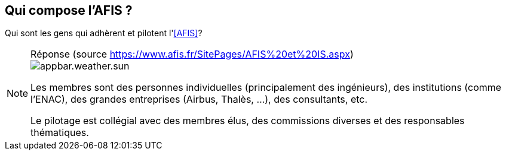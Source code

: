 == Qui compose l'AFIS ?
// proposé par {jmb} le 22/09/2016
:status: icons/appbar.weather.sun.png
//:status: icons/appbar.weather.overcast.png
//:status: icons/appbar.weather.thunder.png

Qui sont les gens qui adhèrent et pilotent l'<<AFIS>>?

.Réponse (source https://www.afis.fr/SitePages/AFIS%20et%20IS.aspx)
[NOTE]
====
image::{status}[]

Les membres sont des personnes individuelles (principalement des ingénieurs),
des institutions (comme l'ENAC), des grandes entreprises (Airbus, Thalès, ...),
des consultants, etc.

Le pilotage est collégial avec des membres élus, des commissions diverses
et des responsables thématiques.
====
